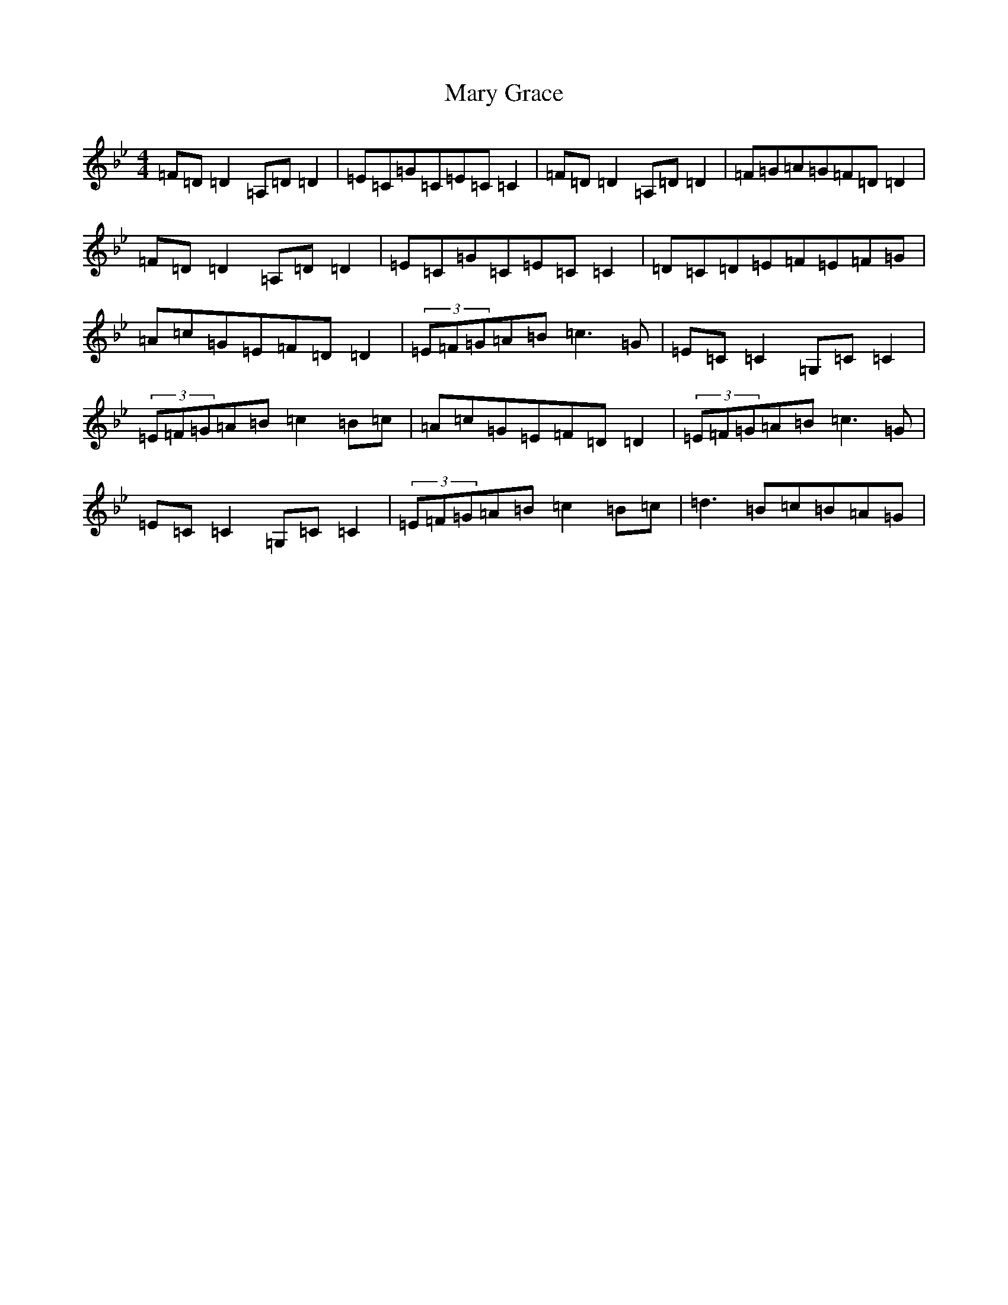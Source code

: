 X: 13580
T: Mary Grace
S: https://thesession.org/tunes/5780#setting5780
Z: A Dorian
R: reel
M: 4/4
L: 1/8
K: C Dorian
=F=D=D2=A,=D=D2|=E=C=G=C=E=C=C2|=F=D=D2=A,=D=D2|=F=G=A=G=F=D=D2|=F=D=D2=A,=D=D2|=E=C=G=C=E=C=C2|=D=C=D=E=F=E=F=G|=A=c=G=E=F=D=D2|(3=E=F=G=A=B=c3=G|=E=C=C2=G,=C=C2|(3=E=F=G=A=B=c2=B=c|=A=c=G=E=F=D=D2|(3=E=F=G=A=B=c3=G|=E=C=C2=G,=C=C2|(3=E=F=G=A=B=c2=B=c|=d3=B=c=B=A=G|